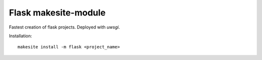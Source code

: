 Flask makesite-module
---------------------

Fastest creation of flask projects. Deployed with `uwsgi`.

Installation: ::

    makesite install -m flask <project_name>
